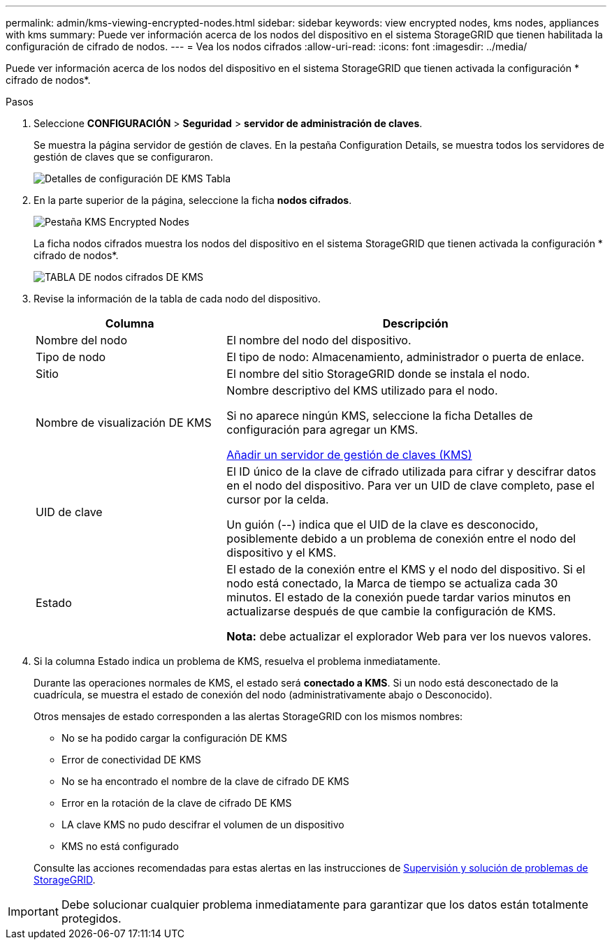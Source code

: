 ---
permalink: admin/kms-viewing-encrypted-nodes.html 
sidebar: sidebar 
keywords: view encrypted nodes, kms nodes, appliances with kms 
summary: Puede ver información acerca de los nodos del dispositivo en el sistema StorageGRID que tienen habilitada la configuración de cifrado de nodos. 
---
= Vea los nodos cifrados
:allow-uri-read: 
:icons: font
:imagesdir: ../media/


[role="lead"]
Puede ver información acerca de los nodos del dispositivo en el sistema StorageGRID que tienen activada la configuración * cifrado de nodos*.

.Pasos
. Seleccione *CONFIGURACIÓN* > *Seguridad* > *servidor de administración de claves*.
+
Se muestra la página servidor de gestión de claves. En la pestaña Configuration Details, se muestra todos los servidores de gestión de claves que se configuraron.

+
image::../media/kms_configuration_details_table.png[Detalles de configuración DE KMS Tabla]

. En la parte superior de la página, seleccione la ficha *nodos cifrados*.
+
image::../media/kms_encrypted_nodes_tab.png[Pestaña KMS Encrypted Nodes]

+
La ficha nodos cifrados muestra los nodos del dispositivo en el sistema StorageGRID que tienen activada la configuración * cifrado de nodos*.

+
image::../media/kms_encrypted_nodes_table.png[TABLA DE nodos cifrados DE KMS]

. Revise la información de la tabla de cada nodo del dispositivo.
+
[cols="1a,2a"]
|===
| Columna | Descripción 


 a| 
Nombre del nodo
 a| 
El nombre del nodo del dispositivo.



 a| 
Tipo de nodo
 a| 
El tipo de nodo: Almacenamiento, administrador o puerta de enlace.



 a| 
Sitio
 a| 
El nombre del sitio StorageGRID donde se instala el nodo.



 a| 
Nombre de visualización DE KMS
 a| 
Nombre descriptivo del KMS utilizado para el nodo.

Si no aparece ningún KMS, seleccione la ficha Detalles de configuración para agregar un KMS.

xref:kms-adding.adoc[Añadir un servidor de gestión de claves (KMS)]



 a| 
UID de clave
 a| 
El ID único de la clave de cifrado utilizada para cifrar y descifrar datos en el nodo del dispositivo. Para ver un UID de clave completo, pase el cursor por la celda.

Un guión (--) indica que el UID de la clave es desconocido, posiblemente debido a un problema de conexión entre el nodo del dispositivo y el KMS.



 a| 
Estado
 a| 
El estado de la conexión entre el KMS y el nodo del dispositivo. Si el nodo está conectado, la Marca de tiempo se actualiza cada 30 minutos. El estado de la conexión puede tardar varios minutos en actualizarse después de que cambie la configuración de KMS.

*Nota:* debe actualizar el explorador Web para ver los nuevos valores.

|===
. Si la columna Estado indica un problema de KMS, resuelva el problema inmediatamente.
+
Durante las operaciones normales de KMS, el estado será *conectado a KMS*. Si un nodo está desconectado de la cuadrícula, se muestra el estado de conexión del nodo (administrativamente abajo o Desconocido).

+
Otros mensajes de estado corresponden a las alertas StorageGRID con los mismos nombres:

+
** No se ha podido cargar la configuración DE KMS
** Error de conectividad DE KMS
** No se ha encontrado el nombre de la clave de cifrado DE KMS
** Error en la rotación de la clave de cifrado DE KMS
** LA clave KMS no pudo descifrar el volumen de un dispositivo
** KMS no está configurado


+
Consulte las acciones recomendadas para estas alertas en las instrucciones de xref:../monitor/index.adoc[Supervisión y solución de problemas de StorageGRID].




IMPORTANT: Debe solucionar cualquier problema inmediatamente para garantizar que los datos están totalmente protegidos.
